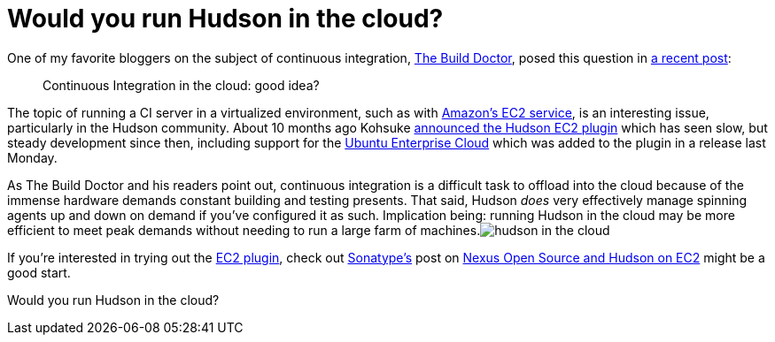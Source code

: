 = Would you run Hudson in the cloud?
:page-tags: jenkinsci
:page-author: rtyler

One of my favorite bloggers on the subject of continuous integration, https://twitter.com/builddoctor[The Build Doctor], posed this question in https://www.build-doctor.com/2010/02/23/continuous-integration-in-the-cloud-good-idea/[a recent post]:

____
Continuous Integration in the cloud: good idea?
____

The topic of running a CI server in a virtualized environment, such as with https://en.wikipedia.org/wiki/Amazon%20Elastic%20Compute%20Cloud[Amazon's EC2 service], is an interesting issue, particularly in the Hudson community. About 10 months ago Kohsuke https://weblogs.java.net/blog/2009/05/18/hudson-ec2-plugin[announced the Hudson EC2 plugin] which has seen slow, but steady development since then, including support for the https://www.ubuntu.com/cloud/private[Ubuntu Enterprise Cloud] which was added to the plugin in a release last Monday.

As The Build Doctor and his readers point out, continuous integration is a difficult task to offload into the cloud because of the immense hardware demands constant building and testing presents. That said, Hudson _does_ very effectively manage spinning agents up and down on demand if you've configured it as such. Implication being: running Hudson in the cloud may be more efficient to meet peak demands without needing to run a large farm of machines.image:https://web.archive.org/web/*/https://agentdero.cachefly.net/continuousblog/hudson_in_the_cloud.png[]

If you're interested in trying out the https://wiki.jenkins.io/display/JENKINS/Amazon+EC2+Plugin[EC2 plugin], check out https://www.sonatype.com/[Sonatype's] post on https://www.sonatype.com/people/2009/06/nexus-open-source-and-hudson-on-ec2/[Nexus Open Source and Hudson on EC2] might be a good start.

Would you run Hudson in the cloud?
